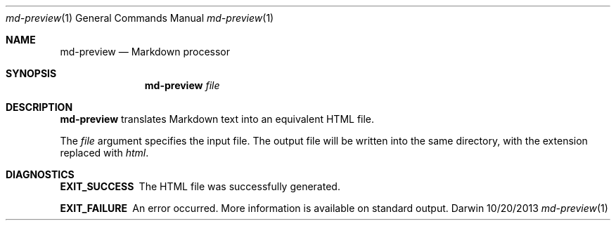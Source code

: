 .Dd 10/20/2013               \" DATE 
.Dt md-preview 1      \" Program name and manual section number 
.Os Darwin
.Sh NAME                 \" Section Header - required - don't modify 
.Nm md-preview
.Nd Markdown processor
.Sh SYNOPSIS             \" Section Header - required - don't modify
.Nm
.Ar file
.Sh DESCRIPTION          \" Section Header - required - don't modify
.Nm
translates Markdown text into an equivalent HTML file.
.Pp
The
.Ar file
argument specifies the input file. The output file will be written into
the same directory, with the extension replaced with
.Pa html .
.Sh DIAGNOSTICS
.Bl -diag
.It EXIT_SUCCESS
The HTML file was successfully generated.
.It EXIT_FAILURE
An error occurred. More information is available on standard output.
.El
